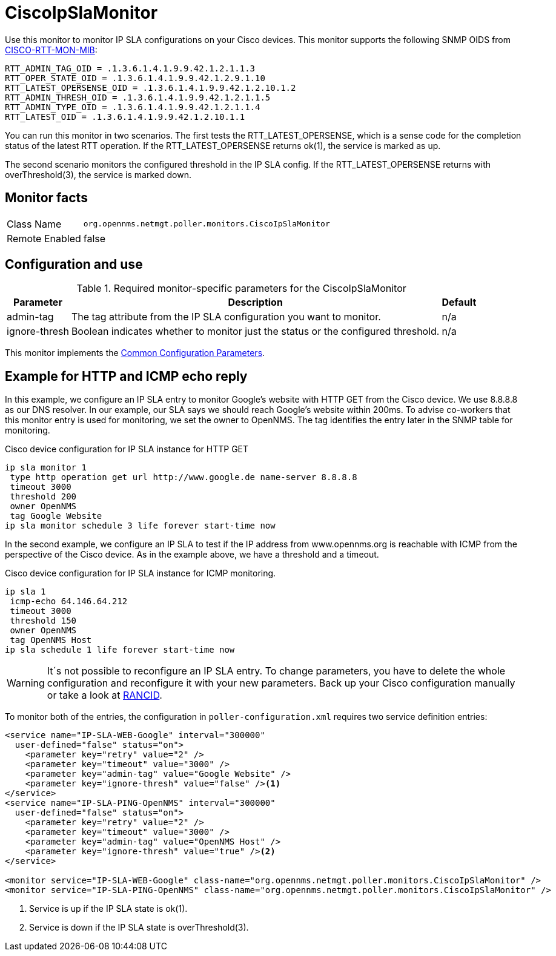 
= CiscoIpSlaMonitor

Use this monitor to monitor IP SLA configurations on your Cisco devices.
This monitor supports the following SNMP OIDS from http://www.circitor.fr/Mibs/Html/C/CISCO-RTTMON-MIB.php[CISCO-RTT-MON-MIB]:

  RTT_ADMIN_TAG_OID = .1.3.6.1.4.1.9.9.42.1.2.1.1.3
  RTT_OPER_STATE_OID = .1.3.6.1.4.1.9.9.42.1.2.9.1.10
  RTT_LATEST_OPERSENSE_OID = .1.3.6.1.4.1.9.9.42.1.2.10.1.2
  RTT_ADMIN_THRESH_OID = .1.3.6.1.4.1.9.9.42.1.2.1.1.5
  RTT_ADMIN_TYPE_OID = .1.3.6.1.4.1.9.9.42.1.2.1.1.4
  RTT_LATEST_OID = .1.3.6.1.4.1.9.9.42.1.2.10.1.1

You can run this monitor in two scenarios.
The first tests the RTT_LATEST_OPERSENSE, which is a sense code for the completion status of the latest RTT operation.
If the RTT_LATEST_OPERSENSE returns ok(1), the service is marked as up.

The second scenario monitors the configured threshold in the IP SLA config.
If the RTT_LATEST_OPERSENSE returns with overThreshold(3), the service is marked down.

== Monitor facts

[options="autowidth"]
|===
| Class Name     | `org.opennms.netmgt.poller.monitors.CiscoIpSlaMonitor`
| Remote Enabled | false
|===

== Configuration and use

.Required monitor-specific parameters for the CiscoIpSlaMonitor
[options="header, autowidth"]

|===
| *Parameter* | *Description* | *Default* 
| admin-tag    | The tag attribute from the IP SLA configuration you want to monitor.  | n/a
| ignore-thresh | Boolean indicates whether to monitor just the status or the configured threshold.                   | n/a
|===

This monitor implements the <<service-assurance/monitors/introduction.adoc#ga-service-assurance-monitors-common-parameters, Common Configuration Parameters>>.

== Example for HTTP and ICMP echo reply

In this example, we configure an IP SLA entry to monitor Google's website with HTTP GET from the Cisco device.
We use 8.8.8.8 as our DNS resolver.
In our example, our SLA says we should reach Google's website within 200ms.
To advise co-workers that this monitor entry is used for monitoring, we set the owner to OpenNMS.
The tag identifies the entry later in the SNMP table for monitoring.

.Cisco device configuration for IP SLA instance for HTTP GET
[source]
----
ip sla monitor 1
 type http operation get url http://www.google.de name-server 8.8.8.8
 timeout 3000
 threshold 200
 owner OpenNMS
 tag Google Website
ip sla monitor schedule 3 life forever start-time now
----

In the second example, we configure an IP SLA to test if the IP address from www.opennms.org is reachable with ICMP from the perspective of the Cisco device.
As in the example above, we have a threshold and a timeout.

.Cisco device configuration for IP SLA instance for ICMP monitoring.
[source]
----
ip sla 1
 icmp-echo 64.146.64.212
 timeout 3000
 threshold 150
 owner OpenNMS
 tag OpenNMS Host
ip sla schedule 1 life forever start-time now
----

WARNING: It´s not possible to reconfigure an IP SLA entry.
         To change parameters, you have to delete the whole configuration and reconfigure it with your new parameters.
         Back up your Cisco configuration manually or take a look at http://www.shrubbery.net/rancid/[RANCID].

To monitor both of the entries, the configuration in `poller-configuration.xml` requires two service definition entries:

[source, xml]
----
<service name="IP-SLA-WEB-Google" interval="300000"
  user-defined="false" status="on">
    <parameter key="retry" value="2" />
    <parameter key="timeout" value="3000" />
    <parameter key="admin-tag" value="Google Website" />
    <parameter key="ignore-thresh" value="false" /><1>
</service>
<service name="IP-SLA-PING-OpenNMS" interval="300000"
  user-defined="false" status="on">
    <parameter key="retry" value="2" />
    <parameter key="timeout" value="3000" />
    <parameter key="admin-tag" value="OpenNMS Host" />
    <parameter key="ignore-thresh" value="true" /><2>
</service>

<monitor service="IP-SLA-WEB-Google" class-name="org.opennms.netmgt.poller.monitors.CiscoIpSlaMonitor" />
<monitor service="IP-SLA-PING-OpenNMS" class-name="org.opennms.netmgt.poller.monitors.CiscoIpSlaMonitor" />
----
<1> Service is up if the IP SLA state is ok(1).
<2> Service is down if the IP SLA state is overThreshold(3).
